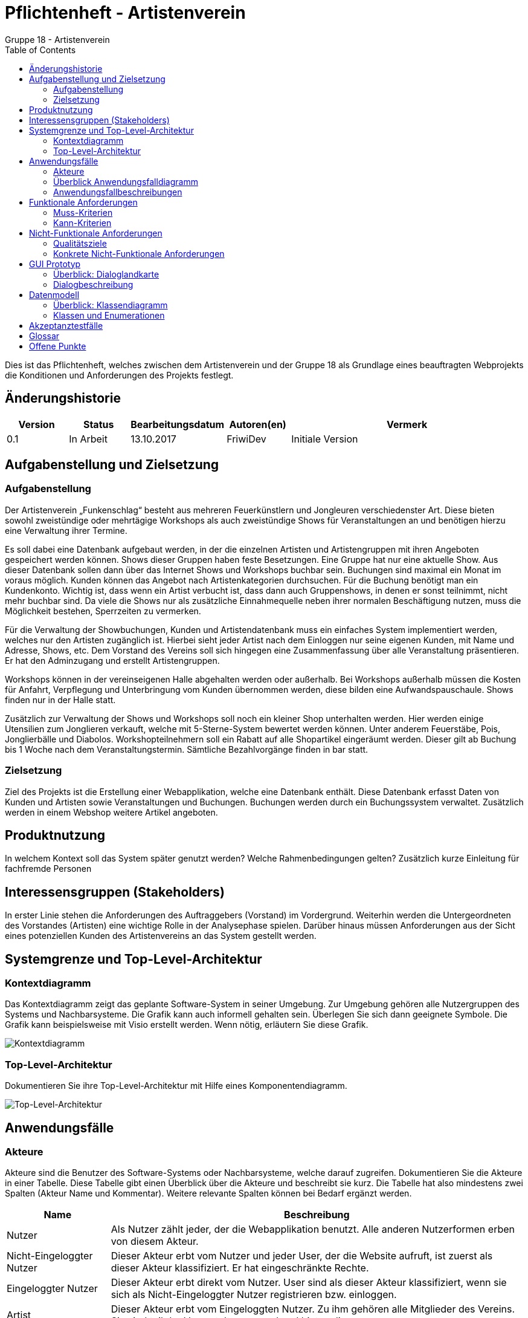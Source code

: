 ﻿= Pflichtenheft - Artistenverein
:toc: macro
Gruppe 18 - Artistenverein

toc::[]
Dies ist das Pflichtenheft, welches zwischen dem Artistenverein und der Gruppe 18 als Grundlage eines beauftragten Webprojekts die Konditionen und Anforderungen des Projekts festlegt.

== Änderungshistorie


[options="header"]
[cols="1, 1, 1, 1, 4"]
|===
|Version | Status      | Bearbeitungsdatum   | Autoren(en) |  Vermerk
|0.1     | In Arbeit   | 13.10.2017          | FriwiDev      | Initiale Version
|===

== Aufgabenstellung und Zielsetzung

=== Aufgabenstellung

Der Artistenverein „Funkenschlag“ besteht aus mehreren Feuerkünstlern und Jongleuren verschiedenster Art. Diese bieten sowohl zweistündige oder mehrtägige Workshops als auch zweistündige Shows für Veranstaltungen an und benötigen hierzu eine Verwaltung ihrer Termine.

Es soll dabei eine Datenbank aufgebaut werden, in der die einzelnen Artisten und Artistengruppen mit ihren Angeboten gespeichert werden können. Shows dieser Gruppen haben feste Besetzungen. Eine Gruppe hat nur eine aktuelle Show. Aus dieser Datenbank sollen dann über das Internet Shows und Workshops buchbar sein. Buchungen sind maximal ein Monat im voraus möglich. Kunden können das Angebot nach Artistenkategorien durchsuchen. Für die Buchung benötigt man ein Kundenkonto. Wichtig ist, dass wenn ein Artist verbucht ist, dass dann auch Gruppenshows, in denen er sonst teilnimmt, nicht mehr buchbar sind. Da viele die Shows nur als zusätzliche Einnahmequelle neben ihrer normalen Beschäftigung nutzen, muss die Möglichkeit bestehen, Sperrzeiten zu vermerken. 

Für die Verwaltung der Showbuchungen, Kunden und Artistendatenbank muss ein einfaches System implementiert werden, welches nur den Artisten zugänglich ist. Hierbei sieht jeder Artist nach dem Einloggen nur seine eigenen Kunden, mit Name und Adresse, Shows, etc. Dem Vorstand des Vereins soll sich hingegen eine Zusammenfassung über alle Veranstaltung präsentieren. Er hat den Adminzugang und erstellt Artistengruppen.

Workshops können in der vereinseigenen Halle abgehalten werden oder außerhalb. Bei Workshops außerhalb müssen die Kosten für Anfahrt, Verpflegung und Unterbringung vom Kunden übernommen werden, diese bilden eine Aufwandspauschaule. Shows finden nur in der Halle statt. 

Zusätzlich zur Verwaltung der Shows und Workshops soll noch ein kleiner Shop unterhalten werden. Hier werden einige Utensilien zum Jonglieren verkauft, welche mit 5-Sterne-System bewertet werden können. Unter anderem Feuerstäbe, Pois, Jonglierbälle und Diabolos. Workshopteilnehmern soll ein Rabatt auf alle Shopartikel eingeräumt werden. Dieser gilt ab Buchung bis 1 Woche nach dem Veranstaltungstermin. Sämtliche Bezahlvorgänge finden in bar statt.

=== Zielsetzung

Ziel des Projekts ist die Erstellung einer Webapplikation, welche eine Datenbank enthält. Diese Datenbank erfasst Daten von Kunden und Artisten sowie Veranstaltungen und Buchungen. Buchungen werden durch ein Buchungssystem verwaltet. Zusätzlich werden in einem Webshop weitere Artikel angeboten.

== Produktnutzung
In welchem Kontext soll das System später genutzt werden? Welche Rahmenbedingungen gelten?
Zusätzlich kurze Einleitung für fachfremde Personen

== Interessensgruppen (Stakeholders)

In erster Linie stehen die Anforderungen des Auftraggebers (Vorstand) im Vordergrund.
Weiterhin werden die Untergeordneten des Vorstandes (Artisten) eine wichtige Rolle in der Analysephase spielen.
Darüber hinaus müssen Anforderungen aus der Sicht eines potenziellen Kunden des Artistenvereins an das System gestellt werden. 

== Systemgrenze und Top-Level-Architektur

=== Kontextdiagramm
Das Kontextdiagramm zeigt das geplante Software-System in seiner Umgebung. Zur Umgebung gehören alle Nutzergruppen des Systems und Nachbarsysteme. Die Grafik kann auch informell gehalten sein. Überlegen Sie sich dann geeignete Symbole. Die Grafik kann beispielsweise mit Visio erstellt werden. Wenn nötig, erläutern Sie diese Grafik.

image:models/analysis/Kontextdiagramm.jpg[Kontextdiagramm]

=== Top-Level-Architektur
Dokumentieren Sie ihre Top-Level-Architektur mit Hilfe eines Komponentendiagramm.

image:models/analysis/Top-Level-Architektur-v3.jpg[Top-Level-Architektur]

== Anwendungsfälle

=== Akteure

Akteure sind die Benutzer des Software-Systems oder Nachbarsysteme, welche darauf zugreifen. Dokumentieren Sie die Akteure in einer Tabelle. Diese Tabelle gibt einen Überblick über die Akteure und beschreibt sie kurz. Die Tabelle hat also mindestens zwei Spalten (Akteur Name und Kommentar).
Weitere relevante Spalten können bei Bedarf ergänzt werden.

// See http://asciidoctor.org/docs/user-manual/#tables
[options="header"]
[cols="1,4"]
|===
|Name |Beschreibung
|Nutzer  |Als Nutzer zählt jeder, der die Webapplikation benutzt. Alle anderen Nutzerformen erben von diesem Akteur.
|Nicht-Eingeloggter Nutzer  | Dieser Akteur erbt vom Nutzer und jeder User, der die Website aufruft, ist zuerst als dieser Akteur klassifiziert. Er hat eingeschränkte Rechte.
|Eingeloggter Nutzer  | Dieser Akteur erbt direkt vom Nutzer. User sind als dieser Akteur klassifiziert, wenn sie sich als Nicht-Eingeloggter Nutzer registrieren bzw. einloggen.
|Artist | Dieser Akteur erbt vom Eingeloggten Nutzer. Zu ihm gehören alle Mitglieder des Vereins. Sie sind teil der Veranstaltungen und und bieten diese an. 
|Vorstand | Dieser Akteur erbt vom Eingeloggten Nutzer. Er ist der Vorstand des Artistenverein und hat die Administrator-Rechte.
|Kunde  | Dieser Akteur erbt vom Eingeloggten Nutzer. Jeder User, der nicht ein Mitglied des Vereins ist, ist ein Kunde. Er hat die Möglichkeit, mit dem Shop zu interagieren. 
|===

=== Überblick Anwendungsfalldiagramm
Anwendungsfall-Diagramm, das alle Anwendungsfälle und alle Akteure darstellt

image:models/analysis/Anwendungsfalldiagramm.jpg[Anwendungsfalldiagramm]

=== Anwendungsfallbeschreibungen
Dieser Unterabschnitt beschreibt die Anwendungsfälle. In dieser Beschreibung müssen noch nicht alle Sonderfälle und Varianten berücksichtigt werden. Schwerpunkt ist es, die wichtigsten Anwendungsfälle des Systems zu finden. Wichtig sind solche Anwendungsfälle, die für den Auftraggeber, den Nutzer den größten Nutzen bringen.
Für komplexere Anwendungsfälle ein UML-Sequenzdiagramm ergänzen.
Einfache Anwendungsfälle mit einem Absatz beschreiben.
Die typischen Anwendungsfälle (Anlegen, Ändern, Löschen) können zu einem einzigen zusammengefasst werden.

"Artikel ansehen" und "Artikel suchen" kann vom Nutzer Akteur benutzt werden, um sich das Angebot im Artikelshop anzusehen und zu durchsuchen. Der Nutzer ruft den Artikelshop auf und kann dort über ein Suchfeld nach Artikeln suchen woraufhin ihm Angebote angezeigt werden und er kann sich einen Artikel genauer ansehen in dem er auf "Artikel ansehen" klickt bei dem jeweiligen Artikel.

"Veranstaltungsangebote ansehen" ist ebenfalls ein Fall, der vom Nutzer-Akteur benutzt wird. Jeder Nutzer kann sich alle Veranstaltungen ansehen. Hier ruft der Nutzer den Veranstaltungskatalog auf und bekommt eine Übersicht über alle Veranstaltungen.

Diese 3 Fälle stehen jedem Nutzer zur Verfügung und benötigen keine weitere Zugangsberechtigung. 

"Registrieren" und "Einloggen" können vom Nicht-Eingeloggten Nutzer benutzt werden, um sich Zugang zum beschränkten Bereich der Website zu verschaffen. "Registrieren" legt ein Nutzerkonto in der Datenbank an, das einer der drei von Eingeloggter Nutzer erbenden Klassen enstpricht. Anschließend ist der Nutzer sofort eingeloggt. "Einloggen" lässt einen Nutzer über seinen Account auf den eingeschränkten Bereich der Website zugreifen. Die eingegebenen Daten des Benutzers werden von der Datenbank verifiziert und anschließend wird eine Instance für den Benutzer erstellt. 

Artisten können "Eigene Veranstaltungen einsehen" verwenden, um sich einen Überblick zu den Veranstaltungen und Workshops, in denen sie teilnehmen oder die sie erstellt haben, zu verschaffen. Nach dem Aufrufen der Funktion, werden die Daten der Veranstaltungen, in denen er beteiligt ist, von der Datenbank geholt. 

Artisten können "Veranstaltungen erstellen" verwenden um Workshops oder andere Veranstaltungen für Gruppen zu erstellen. Diese können dann von Kunden gefunden und gebucht werden. Ein Artist erstellt eine Veranstaltung, deren Informationen auf Richtigkeit geprüft werden. Wenn alles korrekt ist, wird die Veranstaltung zum Veranstaltungskatalog hinzugefügt und anschließend noch der Datenbank hinzugefügt. 

Artisten können "Veranstaltung bearbeiten" um ihre Veranstaltungen zu editieren. Dazu zählt zum Beispiel Veranstaltungen löschen etc. Die Veranstaltungen werden von der Datenbank geholt, und die Änderungen werden verifiziert, zurückgeschickt und gespeichert.

Außerdem können Artisten "Sperrzeiten eintragen", zu denen sie nicht gebucht werden können. Diese Sperrzeiten sind frei wählbar. Analog zu Sperrzeiten "sperren" auch Termine die Buchung. Diese Sperrzeiten werden verifiziert, und im Kalender eingetragen, der diese Daten dann in der Datenbank speichert.

Kunden können "Artikel kaufen" benutzen um, Artikel, die sie in den Warenkorb gelegt haben, zu kaufen. Die Informationen bezüglich des Kaufs (Käuferinformationen und Artikelinformationen) werden in der Datenbank gespeichert. Da keine Online-Bezahlmöglichkeiten gegeben sind, wird der Artikel bei der Lieferung gezahlt. Deshalb hat das System bei der Bezahlung keine weiteren Operationen.

Kunden können "Artikel in den Warenkorb legen", wenn sie im Shop einen Artikel gefunden haben, den sie kaufen wollen. Sie klicken auf einen dafür spezifizierten Button. Daraufhin werden alle Artikelinformationen von der Datenbank geholt und bereitgehalten. Der Artikel wird dann in die Warenkorbinstance des Kundens gespeichert. Von hier stehen dem Kunden dann weitere Optionen zur Verfügung.

Kunden können aus dem Veranstaltungskatalog "Veranstaltungen Buchen". Diese kommen nicht in den Warenkorb, sondern werden direkt gebucht. Dazu zählen Workshops und Gruppenshows. Bei der Buchung werden die Daten der Veranstaltungen von der Datenbank geholt, anschließend wird die Buchung mit den Kundendaten des Kunden der sie gebucht hat in der Datenbank gespeichert. Bezahlung dieser
Veranstaltung erfolgt ebenfalls nicht über eine Online-Bezahlmöglichkeit.

Außerdem können Kunden "Veranstaltungen Bewerten und Kommentieren". Das können sie nur, wenn sie auch an einer Veranstaltung teilgenommen haben. Die bestbewertetsten Veranstaltungen werden dem Nutzer in verschiedenen Website-Ansichten empfohlen. Die Veranstaltung wird von der Datenbank abgerufen und ihr wird ein Kommentar hinzugefügt, oder eine Bewertung. Diese werden dann in der Datenbank gespeichert. Zusätzlich wird die Bewertung zur Gesamtbewertung der Veranstaltung miteingerechnet (durchschnittliche Bewertung).

Der Vorstand kann "Allgemeine Sperrzeiten eintragen" in denen Artisten und Artistengruppen nicht auftreten können. Dies wird über den Kalender eingetragen und von dort in der Datenbank gespeichert.

Der Vorstand kann "Angebote und Buchungen Abrufen" um sich einen Überblick über alle Veranstaltungen und Workshops zu verschaffen. Dadurch sieht er immer, was gebucht wurde. Hier sendet er einen Befehl an den Server, der dann von der Datenbank alle Informationen abruft, die mit Angeboten und Buchungen zu tun haben. Diese werden ihm dann angezeigt und sind nicht editierbar.

Der Vorstand kann "Artikel bestellen" wenn es nicht mehr genug von einem Artikel im Inventar gibt oder wenn neue Artikel bestellt wurden. Falls es sich um eine Nachbestellung eines Artikels aufgrund ungenügender Stückzahl handelt, sendet der Vorstand eine Anfrage nach dem Artikel in der Datenbank und bekommt alle dies bezüglichen Informationen. Anschließend ist es möglich das Inventar durch 
eine dritte Partei, den Lieferanten, zu erhöhen. Die Informationen des neuen Bestandes werden dann in der Datenbank gespeichert. Bei einem neuen Artikel wird ein Eintrag in der Datenbank erstellt, nachdem alle Artikelinformationen verifiziert wurden. 

Der Vorstand kann außerdem "Artikel verwalten" um Artikelinformationen auf der Website zu ändern oder Artikel aus dem Shop zu löschen, oder neue hinzuzufügen. Dies geschieht durch eine Anfrage nach dem Artikel in der Datenbank. Die Datenbank liefert dann den Artikel und dem Vorstand ist es möglich Informationen bezüglich des Artikels zu ändern. Diese Informationen werden dann verifiziert und in der Datenbank gespeichert. Dem Vorstand ist es außerdem möglich einen Artikel aus der Datenbank zu löschen, dazu sendet der Vorstand zunächst ebenfalls eine Anfrage nach dem Artikel und gibt den Befehl den Artikel zu löschen. Das wird dann verifiziert und die Datenbank
wird dem ensprechend verändert. Der Artikel wird dann ebenfalls auch aus dem Artikelshop entfernt. Des Weiteren kann der Vorstand neue Artikel zur Datenbank hinzufügen in dem er ein Formular ausfüllt mit den Daten des Artikels. Diese Informationen werden dann verifiziert und falls alles korrekt ist, wird der Artikel der Datenbank hinzugefügt.

Der Vorstand kann das "Inventar verwalten", um zu sehen, wieviel Stück von einem Artikel noch im Inventar ist, sowie neue "Artikel bestellen". In diesem Fall muss er die Artikelanzahl erhöhen. Das Inventar wird ebenfalls von der Datenbank abgerufen und Der Vorstand hat die Möglichkeit einen Artikel konkret im Inventar zu wählen und zu bearbeiten.

Der Vorstand kann "Artisten verwalten" verwenden um neue Artisten hinzuzufügen oder sie zu löschen. Falls der Vorstand einen Artisten löschen möchte, sendet er eine Anfrage an die Datenbank nach den Informationen des entsprechenden Artisten. Anschließend gibt er den Befehl den Eintrag des Artisten zu löschen. Das wird verifiziert und dann wird die Datenbank dementsprechend geändert. Falls der 
Vorstand einen Artisten hinzufügen möchte, füllt er ein Formular aus, dessen Daten verifiziert werden und anschließend zur Datenbank gesendet werden um als ein Eintrag gespeichert zu werden.

Des Weiteren kann der Vorstand "Gruppen verwalten", zu denen mehrere Artisten zählen. Es können neue Gruppen erstellt und Gruppen gelöscht werden. Wenn der Vorstand eine Gruppe löschen möchte, sendet er eine Anfrage nach einer speziellen Gruppe an die Datenbank, die dann die gruppenbezüglichen Informationen sendet. Der Vorstand löscht dann die Gruppe, diese Aktion wird verifiziert und die Gruppe wird aus der Datenbank gelöscht. Des Weiteren werden alle Veranstaltung assoziiert mit dieser Gruppe aus dem Veranstaltungskatalog gelöscht. Falls der Vorstand eine Gruppe erstellen will, füllt er ein Formular aus, dessen Informationen verifiziert werden und anschließend, falls dies erfolgreich war, in die Datenbank gespeichert wird.

Und Der Vorstand kann sich eine "Finanzübersicht anzeigen" lassen, die ähnlich wie "Angebote und Buchungen Abrufen" funktioniert. Hier finden sich die Informationen bezüglich des Shops und der Finanzen des Vereins. Der Vorstand sendet eine Anfrage an das System, die von der Datenbank alle finanzbezüglichen Informationen zurückgibt. Diese werden dem Vorstand dann, nicht editierbar, angezeigt.

== Funktionale Anforderungen

=== Muss-Kriterien

Datenbank: persistente Speicherung von::
. Nutzerdaten
. Artistengruppen
. Artikel- und Veranstaltungsangebot
. Buchungen und Bestellungen

. Accountverwaltung
.. Registrierung unauthentifizierter Nutzer als Kunden
... Eingabe von Vor- und Nachname, Nutzername, E-Mail, Adresse, Passwort
... Validierung der Eingabedaten
.. Login unauthentifizierter Nutzer
... Eingabe von Nutzername und Passwort
.. Logout authentifizierter Nutzer
.. Profileinsicht und –bearbeitung für Artisten und Kunden
... Ändern von E-Mail, Passwort, Adresse
... Validierung der Eingabedaten

. Öffentlich zugängliche Funktionen
.. Einsicht des Artikel- und Veranstaltungsangebot
... Anzeigen der bestbewertetsten Veranstaltungen als „empfohlen“
... Anzeigen von Veranstaltungs-/Artikeldetails bei Auswahl eines konkreten Angebots
.... Name, Bild, Beschreibung
.... Kommentare und Durchschnittsbewertung für Veranstaltungen
.. Artikelsuche nach Name
.. Artikel in Warenkorb legen
... nur in vorhandener Anzahl
... Anzeigen von Artikelname, Anzahl und einzelnen Preissummen sowie der Gesamtsumme

. Kundenoptionen
.. Kaufen des Warenkorbs
... Prüfen des Vorhandenseins der Artikel in ausgewählter Menge
... Unauthentifzierte Nutzer bei Kaufwunsch zur Registrierung auffordern
.. Buchung von Veranstaltungen
... nur zu unbelegten Terminen
... mindestens 24 Stunden im Voraus
... Shows nur mit Veranstaltungsort Vereinshalle buchbar
... Workshops mit Veranstaltungsorten Vereinshalle oder für außerhalb buchbar
.... Einberechnung eines Aufwandspauschale pro Artist
.. Zahlung in bar
... Buchungen/Bestellungen gelten nach Abschluss als bezahlt
.. Rabatt nach Buchung eines Workshops auf Artikel bis zum Workshoptermin
.. Bewerten und Kommentieren von gebuchten Veranstaltungen
.. Einsicht von Bestellungen und Buchungen nach Datum geordnet

. Artistenoptionen
.. Einsicht eigener Veranstaltungen
... Einsicht von Kunden und Terminen
.. Eintragen von Sperrzeiten
... Einmalige Sperrzeiten
... Regelmäßige Sperrzeiten

. Veranstaltungsverwaltung durch Artisten
.. Einsicht eigener Veranstaltungen für Artisten
.. Erstellung von Veranstaltungen durch Artisten
... Auswahl Workshop/Show
... Auswahl eines Bilds
... Eingabe von Name, Preis, Beschreibung, Dauer, Angebotszeitraum
... Shows: Auswahl der veranstaltenden Gruppe
... Workshops: Auswahl einmalig/mehrtägig
.... Angabe der Anzahl der aufeinander folgenden Termine für mehrtägige Workshops
.. Bearbeitung eigener Veranstaltungen
... Änderung aller Details

. Artikelverwaltung durch Vorstand
.. Hinzufügen von Artikeln zum Shop
... Auswahl eines Bilds
... Eingabe von Name, Preis, Beschreibung
.. Löschen von Artikeln aus dem Shop
.. Artikelanzahl im Inventar erhöhen/verringern

. Vereinsverwaltung durch Vorstand
.. Festlegen allgemeiner Sperrzeiten
.. Veranstaltungsübersicht
.. Abrufen von Buchungen/Bestellungen
... nach Datum sortiert
.. Finanzübersicht
... Anzeigen des Guthabens
... Einsicht von Guthabenänderungen, nach Datum sortiert
.. Erstellung/Löschung von Artistenkonten
... Eingabe von Vor- und Nachname, Nutzername, E-Mail, Adresse, Talent
... Einrichtung mit Default-Passwort
... Validierung der Eingabedaten
.. Erstellung/Löschung von Artistengruppen
... Eingabe der Mitglieder einer Gruppe
... Eingabe eines Gruppennamens
.. Einstellen der Rabatthöhe
.. Einstellen der Aufwandspauschale


=== Kann-Kriterien
Anforderungen die das Programm leisten können soll, aber für den korrekten Betrieb entbehrlich sind.


== Nicht-Funktionale Anforderungen

Zugänglichkeit: Das System ist für jede Person nutzbar, welche einen Computer mit Internetverbindung besitzt.

Zuverlässigkeit: Alle von Nutzern eingegebenen Daten können fehlerhaft sein und dürfen das System nicht beeinträchtigen.

Fehlertoleranz: Änderungen an fälschlicherweise eingegebenen Daten sollen schnell und einfach ermöglicht sein.

Verständlichkeit: Die Weboberfläche wird zu allen Nutzerfunktionen Buttons und Hyperlinks 

Bedienbarkeit: Jeder Nutzer kann die Web-Applikation vollständig mit einer Maus und Tastatur bedienen.

Wiederherstellbarkeit: Alle Account Daten sowie Veranstaltungen mit getätigten Buchungen und Käufe werden in einer Datenbank gespeichert. Bei unerwarteten kompletten Systemabstürzen können alle gespeicherten Daten von einem Backup wiederhergestellt werden.

Wartung: Änderungen am gesamten System soll ausschließlich dem Fachpersonal (in dem Falle eventuell der Vorstand) möglich sein. Das Programm wird in verschiedene Komponenten gegliedert, welche das Bearbeiten von einzelnen Bereichen erlaubt. 

Prüfbarkeit: Alle Funktionen können mit wenigen Eingaben schnell an einem Rechner überprüft werden.

Sicherheit: Das Einsehen von Kundendaten soll nur authorisierten Personen (der Kunde selbst oder der Vorstand) möglich sein.

Erscheinungsbild: Die Weboberfläche wird ein einfaches intiutives Design haben, welches geläufigen Webseiten ähnelt. *Siehe GUI*

Ausmaß: Das System sollte in der Lage sein, hunderte Nutzer zur gleichen Zeit bedienen zu können.

Geschwindigkeit: Alle Vorgänge sollen wenige Sekunden brauchen, um abgeschlossen zu werden.


=== Qualitätsziele

Dokumentieren Sie in einer Tabelle die Qualitätsziele, welche das System erreichen soll, sowie deren Priorität.

=== Konkrete Nicht-Funktionale Anforderungen

Beschreiben Sie Nicht-Funktionale Anforderungen, welche dazu dienen, die zuvor definierten Qualitätsziele zu erreichen.
Achten Sie darauf, dass deren Erfüllung (mindestens theoretisch) messbar sein muss.

== GUI Prototyp


image:models/analysis/mock_ups/Startseite.jpg[Startseite]
 
 
image:models/analysis/mock_ups/Shop.jpg[Shop]
 
 
image:models/analysis/mock_ups/Artikelansicht.jpg[Artikelansicht]
 

image:models/analysis/mock_ups/Warenkorb.jpg[Warenkorb]
 
 
image:models/analysis/mock_ups/Veranstaltungsansicht.jpg[Veranstaltungsansicht]
 
 
image:models/analysis/mock_ups/Veranstaltung buchen.jpg[Veranstaltung buchen]
 
 
image:models/analysis/mock_ups/Artistenansicht.jpg[Artistenansicht]
 
 
  
=== Überblick: Dialoglandkarte
 
image:models/analysis/mock_ups/Dialoglandkarte.jpg[Dialoglandkarte]
 
  
=== Dialogbeschreibung
 
Von der Startseite aus kann man über die linke Leiste unter anderem zum Shop für Artikel und Veranstaltungen navigieren.
Über die gleiche Leiste kann man auch wieder zurück zur Startseite gelangen. In den einzelnen Shops gelangt man zur 
detailierteren Ansicht des Artikels/der Veranstaltung durch das Anklicken des jeweiligen Artikels/der jeweiligen Veranstaltung.
Der Warenkorb wird zum ersten Mal aufgerufen, wenn ein Artikel hinzugefügt wurde. Wenn bereits ein Artikel im Warenkorb ist,
kann man den Warenkorb auch von der Startseite und von der Shopansicht aufrufen (jeweils unten rechts).

Beschließt man sich dazu, eine Veranstaltung zu buchen, öffnet sich eine Art Kalender, in dem man das Datum und die Uhrzeit 
der Veranstaltung konkretisieren kann. Sollte man sich doch gegen eine Buchung entscheiden, kann man per Hyperlink zurück zur 
Veranstaltungsansicht wechseln. Hat man jedoch auf einen (freien) Tag geklickt, lässt sich dann eine Uhrzeit eintragen.
Sofern diese Zeit organisatorisch realisierbar ist, kann man die Buchung dann endgültig abschließen.
 

== Datenmodell

=== Überblick: Klassendiagramm
UML-Analyseklassendiagramm

image:models/analysis/Klassendiagramm.jpg[Klassendiagramm]

=== Klassen und Enumerationen
Dieser Abschnitt stellt eine Vereinigung von Glossar und der Beschreibung von Klassen/Enumerationen dar. Jede Klasse und Enumeration wird in Form eines Glossars textuell beschrieben. Zusätzlich werden eventuellen Konsistenz- und Formatierungsregeln aufgeführt.

// See http://asciidoctor.org/docs/user-manual/#tables
[cols="30,70"]
|===
|Klasse/Enumeration   		   |Beschreibung 
|Weboberfläche        		   |Hauptklasse der Anwendung, über die sich Nutzer als Kunde registrieren können. 
		      		  Die Weboberfläche hat einen Artikelkatalog, Veranstaltungskatalog, ein Inventar, einen Buchungs- und einen Bestellungsmanager. 
|Nutzer               		   |Oberklasse aller Nutzer mit den Attributen nutzername, passwort, name, vorname, adresse und email, die jeder Nutzeraccount hat. Nutzer können ihr Profil über die entsprechende Methode bearbeiten.        
|Kunde                		   |Klasse für Kundenaccounts, die von der Nutzer-Klasse erbt. Bei Buchung bzw. Nach Besuchen eines Workshops kann der Rabatt-Status des Accounts vom System geändert werden.
		       		  Jeder Kundenaccount hat einen Warenkorb sowie beliebig viele Bestellungen und Buchungen. 
		       		  Kundenaccounts werden bei der Registrierung in der Weboberfläche angelegt.   
|<<enumeration>> Rabattstatus      |AKTIVIERT : Rabatt wird bei Bestellungen einberechnet
				  DEAKTIVIERT : Rabatt wird bei Bestellungen nicht einberechnet                       
|Warenkorb         		   |Außer Kunden haben auch unregistrierte Nutzer einen Warenkorb, sind aber keine Klasse des Systems (dieser ist dann an keinen Account gebunden).
				  Ein Kunde fügt Artikel in den Warenkorb hinzu bzw. entfernt sie. In einem Warenkorb befinden sich beliebig viele Artikel.
				  In der Warenkorbansicht sollen zu jedem enthaltenen Artikel Anzahl und Gesamtpreis angezeigt werden ( => Assoziationsklasse Warenkorbartikel).
				  Der Warenkorb kann gekauft werden und erzeugt dann eine Bestellung.      
|Artikel              		   |Artikel sind die Artikel des Utensilienshops. Sie haben die Attribute name, preis und beschreibung.      
|Artikelkatalog                    |Das Artikelangebot, d.h. beliebig viele Artikel, werden in einem Artikelkatalog zusammengefasst.
				  Zum Anzeigen einer Artikelübersicht wird die Methode getAlleArtikel() verwendet. Die Artikel können nach Name durchsucht werden. Der Warenkorb greift auf die Methode artikelFinden() zu, um ein Artikel-Objekt zu erhalten, wenn der Kunden einen Artikel zu diesem hinzufügt. Das Artikelangebot kann durch Hinzufügen und Entfernen von Artikeln verwaltet werden
|Inventar            		   |Im Inventar werden zu den Artikeln die jeweilig im Lager vorhandene Anzahl gespeichert (=> Assoziationsklasse Inventarobjekt).
				  Um die Verfügbarkeit eines Artikels zu prüfen, muss dieser erst mit artikelFinden() gefunden werden. Wenn das Artikelangebot verwaltet wird, müssen die Artikel auch hier hinzugefügt bzw. entfernt werden.
|Inventarobjekt                    |Die in dieser Assoziationsklasse gespeicherte Anzahl kann erhöht und verringert werden. Außerdem muss beim Hinzufügen eines Artikels zu einer Bestellung erst einmal überprüft werden, ob der Artikel noch in der ausgewählten Menge verfügbar ist.       
|Bestellung              	   |Eine Bestellung wird erstellt, wenn der Kunde einen Warenkorb kaufen will. Der Kunde kann diese dann überprüfen und schließlich abschließen (über den Buchungsmanager). Eine Buchung hat die Attribute datum (das Buchungsdatum) und preis, welcher der Gesamtpreis ist.
				  Eine Buchung besteht aus mehreren Bestellpositionen (=> Assoziationsklasse Bestellposition), die einzeln über die Methode bestellpositionHinzufügen() aus den einzelnen enthaltenen Artikel des Warenkorbs entstehen. Danach wird der Gesamtpreis berechnet.
|Bestellposition              	   |Eine Bestellposition fasst zu einem Artikel produktname, anzahl und preis (Gesamtpreis) zusammen.       
|Bestellungsmanager            	   |Der Bestellungsmanager fasst alle Bestellungen (beliebig viele) zusammen. Über ihn kann eine Bestellung abgeschlossen werden und die Finanzübersicht des Vorstands kann sich alle Bestellungen anzeigen lassen.      
|Artist               		   |Klasse für Artistenaccounts, die von der Nutzer-Klasse erbt. Ein Artist hat die Attribute talent und hat beliebig viele Sperrzeiten. 
				  Er kann Mitglied einer Artistengruppe sein, für die er Shows erstellen kann. Außerdem kann er beliebig viele ihm zugehörige Workshops erstellen oder diese löschen. Er kann weiterhin Sperrzeiten hinzufügen und löschen. 
				  Bei der Auswahl eines Termins zum Buchen einer Veranstaltung werden alle Termine des (Workshop) / der (Show) veranstaltenden Artisten über getTermine() geladen, so dass diese gar nicht ausgewählt werden können. 
  				  Artistenaccounts werden vom Vorstand angelegt.
|Sperrzeit               	   |Eine Sperrzeit hat die Attribute datum, uhrzeit und dauer, wobei das Datum je nach Regelmäßigkeit der Sperrzeit als konkretes Datum oder als Startdatum fungiert.        
|<<enumeration>> Regelmäßigkeit    |Mögliche Regelmäßigkeiten sind EINMALIG, TÄGLICH, WÖCHENTLICH und MONATLICH.    
|Artistengruppe                    |Eine Artistengruppe hat das Attribut name und hat 2 oder mehr Artisten.
				  Eine Artistengruppe hat außerdem beliebig viele Shows. Artisten können über die Gruppe Shows erstellen und löschen.       
|Veranstaltung           	   |Die Oberklasse für alle Veranstaltungen. 
				  Eine Veranstaltung hat die Attribute name, preis, beschreibung, dauer und angebotszeitraum, für diesen sie gebucht werden kann. 
				  Eine Veranstaltung kann beliebig viele Kommentare, Bewertungen und Termine haben. 
				  Bei der Auswahl eines Termins zum Buchen einer Veranstaltung werden alle Termine des (Workshop) / der (Show) veranstaltenden Artisten über getTermine() (des/der Artisten) geladen, so dass diese gar nicht ausgewählt werden können. Die Methode ruft dann die getTermine()-Methode der von den Artisten/Artistengruppen aggregierten Veranstaltungen auf.
				  Termine können hinzugefügt, aber nicht gelöscht werden, da gebuchte Veranstaltungen nicht stornierbar sind. 
				  Kunden können Bewertungen und Kommentare zu Veranstaltungen hinzufügen oder löschen.
				  Veranstaltungen können nur gelöscht werden, wenn sie für keine zukünftigen Termine mehr gebucht sind.
|Termin               		   |Ein Veranstaltungstermin hat die Attribute datum und uhrzeit.      
|Bewertung              	   |Eine Bewertung einer Veranstaltung hat die Attribute autor, und wert.       
|Kommentare               	   |Ein Kommentar einer Veranstaltung hat die Attribute autor, datum, uhrzeit und text.    
|Veranstaltungskatalog		   |Das Veranstaltungsangebot, d.h. beliebig viele Veranstaltungen, werden in einem Veranstaltungskatalog zusammengefasst. 
				  Zum Anzeigen einer Veranstaltungsübersicht wird die Methode getAlleVeranstaltungen() verwendet.
				  Zur Buchung einer Veranstaltung wird diese das Veranstaltungs-Objekt mit veranstaltungFinden() gefunden und an die Buchung weitergereicht.Die Artikel können nach Name durchsucht werden.
				  Bei Erstellen einer Veranstaltung wird diese auch dem Kalatog hinzugefügt.
|Show                		   |Unterklasse, die von Veranstaltung erbt. Eine Show ist einer Artistengruppe zugeordnet und kann von einem beliebigen Gruppenmitglied erstellt oder gelöscht werden. Eine Show findet immer in der Vereinshalle statt und hat daher kein Attribut ort.       
|Workshop             		   |Unterklasse, die von Veranstaltung erbt. Ein Workshop ist einem Artisten zugeordnet und hat die Attribute ort (Vereinshalle oder eine auswärtige Adresse) und häufigkeit. Die Häufigkeit kommt nur ins Spiel, wenn der Typ (<<enumeration>> Typ) des Workshops MEHRTÄGIG ist, und gibt an, wie viele Tage hintereinander der Workshops besucht werden muss.     
|<<enumeration>> Typ               |EINTÄGIG : Der Workshop findet an nur einem Termin statt.
				  MEHRTÄGIG : Der Workshop findet mehrere Tage hintereinander statt.
|Buchung               		   |Eine Buchung wird zum Buchen einer einzelnen Veranstaltung angelegt. Sie hat die Attribute preis und datum (das Datum des Buchungszeitpunkts). Zur jeweiligen Veranstaltung hat sie außerdem einen Buchungstermin (=> Assoziationsklasse Buchungstermin).      
|Buchungstermin                	   |Der Buchungstermin zu einer Veranstaltung umfasst datum und uhrzeit und wird beim Abschluss der Buchung zu den Terminen der Veranstaltung hinzugefügt.       
|Buchungsmanager                   |Der Buchungsmanager fasst alle Buchungen (beliebig viele) zusammen. Über ihn kann eine Buchung abgeschlossen werden und die Finanzübersicht des Vorstands kann sich alle Buchungen anzeigen lassen.       
|Vorstand                  	   |Account des Vorstands mit Administrationsfunktionen. Diese umfassen das Erstellen und Löschen von Gruppen (nur möglich, wenn auch die Shows der jeweiligen Gruppe löschbar ist.), das Verwalten des Artikelangebots, das Anzeigen jeglicher systeminterner Informationen (insbesondere eine Finanz- und eine Veranstaltungsübersicht), das Einstellen allgemeiner Sperrzeiten, das Einstellen der Aufwandspauschale und das Einstellen der Höhe des Rabatts.
|Finanzübersicht                   |In der Finanzübersicht ist im Attribut guthaben das Guthaben des Artistenvereins gespeichert. 
				  Sie gewährt Überblick über eingegangene Buchungen und Bestellungen und darüber, wie diese das Guthaben beeinflusst haben.
				  Bei Abschluss einer Bestellung oder Buchung wird das Guthaben geändert.
                   
|===

== Akzeptanztestfälle
Mithilfe von Akzeptanztests wird geprüft, ob die Software die funktionalen Erwartungen und Anforderungen im Gebrauch erfüllt. Diese sollen und können aus den Anwendungsfallbeschreibungen und den UML-Sequenzdiagrammen abgeleitet werden. D.h., pro (komplexen) Anwendungsfall gibt es typischerweise mindestens ein Sequenzdiagramm (welches ein Szenarium beschreibt). Für jedes Szenarium sollte es einen Akzeptanztestfall geben. Listen Sie alle Akzeptanztestfälle in tabellarischer Form auf.
Jeder Testfall soll mit einer ID versehen werde, um später zwischen den Dokumenten (z.B. im Test-Plan) referenzieren zu können.

|===
|ID | 001 
|Anwendungsfall | Artikel suchen
|Vorbedingung | Artikelkatalog enthält Artikel. Dieser Artikel existiert nicht im Artikelkatalog. 
|Event  | Ein Nutzer gibt einen Suchbegriff ein, um einen Artikel zu finden, und drückt "find!". 
|erwartetes Ergebnis  | Die Seite wird neu geladen mit den gefundenen Treffern. Da der Artikel nicht im Katalog ist wird eine Fehlermeldung angezeigt. Fehlermeldung: "Der Artikel, den Sie suchen, ist nicht im Katalog vorhanden."
|===

|===
|ID | 002 
|Anwendungsfall | Artikel suchen 
|Vorbedingung | Artikelkatalog enthält Artikel. Dieser Artikel existiert im Artikelkatalog.
|Event  | Ein Nutzer gibt einen Suchbegriff ein, um einen Artikel zu finden, und drückt "find!". 
|erwartetes Ergebnis  | Die Seite wird neu geladen mit den gefundenen Treffern. Da der Artikel im Katalog ist, wird er angezeigt als einziger Artikel.
|===

|===
|ID | 003
|Anwendungsfall| Einloggen
|Vorbedingung| Das System hat existierende Benutzer.
|Event| Ein unidentifizierter Benutzer öffnet den login screen, gibt Anmeldedaten eines nicht existierenden Benutzers an und drückt auf "login".
|erwartetes Ergebnis| Die Seite überprüft die Daten, lädt die Seite erneut und zeigt eine Fehlermeldung an. Fehlermeldung :"Benutzername oder Passwort sind nicht korrekt". Der Benutzer bleibt unidentifiziert.
|===

|===
|ID | 004
|Anwendungsfall| Einloggen
|Vorbedingung| Das System hat existierende Benutzer.
|Event| Ein unidentifizierter Benutzer öffnet den login screen, gibt Anmeldedaten eins existierenden Benutzers an (Mustermann, 123) und drückt auf "login".
|erwartetes Ergebnis| Der Benutzer ist jetzt als "Mustermann" identifiziert und zum "welcome screen" weiter geleitet. Der Benutzer hat jetzt alle Zugriffsrechte auf die Funktionen, die seine Rolle hat(Kunde, Artist, Vorstand). In diesem Fall "Kunde". 
|===

|===
|ID | 005
|Anwendungsfall| Ausloggen
|Vorbedingung| Ein Benutzer ist identifiziert und benutzt das System.
|Event| Der Benutzer drückt auf "logout".
|erwartetes Ergebnis| Er bekommt unidentifiziert und verliert alle Zugriffsrechte, die seine Rolle (Kunde, Artist, Vorstand) hatte.
|===

|===
|ID | 006
|Anwendungsfall| Registrieren
|Vorbedingung| Der Benutzer, der sich jetzt registrieren will, existiert noch nicht im System.
|Event| Ein unidentifizerter Benutzer öffnet den register screen, füllt das Registrierungsformular aus und sendet es ab, indem er auf "register" drückt.
|erwartetes Ergebnis| Der Benutzer ist jetzt mit seinem Benutzernamen eingeloggt und identifiziert. Die Datenbank nimmt den Nutzer in ihr System auf. Der Benutzer hat jetzt alle Zugriffsrechte die ihm seine Rolle gestatten (Kunde).
|===

|===
|ID | 007
|Anwendungsfall| Registrieren
|Vorbedingung| Der Benutzer, der sich jetzt registrieren will, existiert bereits im System.
|Event| Ein unidentifizerter Benutzer öffnet den register screen, füllt das Registrierungsformular aus und sendet es ab, indem er auf "register" drückt.
|erwartetes Ergebnis| Die Seite überprüft die Daten, lädt die Seite erneut und zeigt eine Fehlermeldung an. Fehlermeldung: "Es existiert bereits ein Benutzer mit diesem Benutzernamen" || "Das von Ihnen angegebene Passwort enspricht nicht den Anforderungen eines Passworts unseres System" (Es wird angezeigt wie das Passwort aussehen sollte. z.B. Länge, etc.). Der Benutzer verbleibt unidentifiziert.
|===

|===
|ID | 008
|Anwendungsfall| Eigene Veranstaltungen einsehen
|Vorbedingung| Der Benutzer ist als Artist registriert und eingeloggt. Er hat eine Veranstaltung in der er teilnimmt ("Die Magie des Feuers", Veranstaltung).
|Event| Der Benutzer geht auf sein Profil und drückt auf "Eigene Veranstaltungen einsehen".
|erwartetes Ergebnis| Er wird weitergeleitet auf sein Profil, mit einem neuen Fenster in der Mitte. Dort werden alle Veranstaltungen
gezeigt, die der Benutzer hat(Als (Name, Typ)). Hier wird nur ein Eintrag gefunden: ("Die Magie des Feuers", Veranstaltung).
|===

|===
|ID | 009
|Anwendungsfall| Eigene Veranstaltungen einsehen
|Vorbedingung| Der Benutzer ist als Artist registriert und eingeloggt. Er hat keine Veranstaltung in der er teilnimmt.
|Event| Der Benutzer geht auf sein Profil und drückt auf "Eigene Veranstaltungen einsehen".
|erwartetes Ergebnis| Er wird weitergeleitet auf sein Profil, mit einem neuen Fenster in der Mitte. Dort werden alle Veranstaltungen gezeigt, die der Benutzer hat. Hier wird kein Eintrag gefunden. Es wird eine Nachricht angezeigt: "Keine Veranstaltungen gefunden.".
|===

|===
|ID | 010
|Anwendungsfall| Veranstaltungen erstellen
|Vorbedingung| Der Benutzer ist als Artist registriert und eingeloggt. 
|Event| Er geht auf sein Profil und drückt auf "Workshop erstellen". Er wird auf eine Seite mit einem Formular weitergeleitet. Hier gibt er die Spezifikationen in ein Formular ein. Anschließend drückt er auf "erstellen".
|erwartetes Ergebnis| Die Spezifikationen sind angemessen. Die Veranstaltung wird als Workshop zum Veranstaltungskatalog und zur Datenbank hinzugefügt. Der Benutzer wird auf sein Profil zurückgeleitet und bekommt eine Bestätigungsmeldung angezeigt. "Veranstaltung erstellt."
|===

|===
|ID | 011
|Anwendungsfall| Veranstaltung bearbeiten
|Vorbedingung| Der Benutzer ist als Artist registriert und eingeloggt. Er hat eine Veranstaltung. ("Feuerschlucken für Anfänger", Workshop)
|Event| Der Benutzer geht auf sein Profil, drückt "Eigene Veranstaltungen einsehen" um sich seine Veranstaltungen listen zu lassen. dort klickt er auf eine Veranstaltung ("Feuerschlucken für Anfänger", Workshop) und wird weitergeleited auf die Seite dieser Veranstaltung. Dort klickt er auf "Veranstaltung bearbeiten", wird auf ein Formular, das mit den bereits bestehenden Daten ausgefüllt ist, geleitet und ändert die Teilnehmerzahl. Er erhöht sie von 15 auf 20. Dann drückt er auf "speichern".
|erwartetes Ergebnis| Er wird zurückgeleited auf die Seite der Veranstaltung. Die Änderung wird in der Datenbank gespeichert und der Veranstaltungskatalog wird aktualisiert. Dem Benutzer wird eine Meldung angezeigt: "Änderungen gespeichert".
|===

|===
|ID | 012 
|Anwendungsfall| Sperrzeiten eintragen
|Vorbedingung| Der Benutzer ist als Artist registriert und eingeloggt. 
|Event| Der Benutzer geht auf sein Profil, klickt auf "Sperrzeiten bearbeiten" und wird weitergeleitet zu einem Kalendar. Hier fügt er eine Sperrzeit für Mittwochs 4 p.m. ein. Dauer = 1 Stunde. Anschließend klickt er auf "speichern".
|erwartetes Ergebnis| Der Benutzer wird weitergeleitet zu seinem Profil. Ihm wird eine Nachricht angezeigt. ("Sperrzeiten erfolgreich bearbeitet. Sperrzeit hinzugefügt (Mittwochs, 16:00 - 17:00)"). Die veränderte Sperrzeit des Artisten wird in der Datenbank gespeichert. 
|===

|===
|ID | 013 
|Anwendungsfall| Artikel kaufen
|Vorbedingung|
|Event|
|erwartetes Ergebnis|
|===

|===
|ID | 014
|Anwendungsfall| Artikel in den Warenkorb legen
|Vorbedingung|
|Event|
|erwartetes Ergebnis|
|===

|===
|ID | 015 
|Anwendungsfall| Veranstaltung buchen
|Vorbedingung|
|Event|
|erwartetes Ergebnis|
|===

|===
|ID | 016  
|Anwendungsfall| Veranstaltung bewerten und kommentieren
|Vorbedingung|
|Event|
|erwartetes Ergebnis|
|===

|===
|ID | 017 
|Anwendungsfall| Allgemeine Sperrzeiten eintragen
|Vorbedingung|
|Event|
|erwartetes Ergebnis|
|===

|===
|ID | 018 
|Anwendungsfall| Angebote und Buchungen abrufen
|Vorbedingung|
|Event|
|erwartetes Ergebnis|
|===

|===
|ID | 019 
|Anwendungsfall| Artikel bestellen
|Vorbedingung|
|Event|
|erwartetes Ergebnis|
|===

|===
|ID | 020 
|Anwendungsfall| Artikel verwalten
|Vorbedingung|
|Event|
|erwartetes Ergebnis|
|===

|===
|ID | 021 
|Anwendungsfall| Inventar verwalten
|Vorbedingung|
|Event|
|erwartetes Ergebnis|
|===

|===
|ID | 022 
|Anwendungsfall| Artisten verwalten
|Vorbedingung|
|Event|
|erwartetes Ergebnis|
|===

|===
|ID | 023 
|Anwendungsfall| Gruppen verwalten
|Vorbedingung|
|Event|
|erwartetes Ergebnis|
|===

|===
|ID | 024 
|Anwendungsfall| Finanzübersicht anzeigen 
|Vorbedingung|
|Event|
|erwartetes Ergebnis|
|===


== Glossar
Sämtliche Begriffe, die innerhalb des Projektes verwendet werden und deren gemeinsames Verständnis aller beteiligten Stakeholder essentiell ist, sollten hier aufgeführt werden.
Insbesondere Begriffe der zu implementierenden Domäne wurden bereits beschrieben, jedoch gibt es meist mehr Begriffe, die einer Beschreibung bedürfen. +
Beispiel: Was bedeutet "Kunde"? Ein Nutzer des Systems? Der Kunde des Projektes (Auftraggeber)?

== Offene Punkte
Offene Punkte werden entweder direkt in der Spezifikation notiert. Wenn das Pflichtenheft zum finalen Review vorgelegt wird, sollte es keine offenen Punkte mehr geben.
